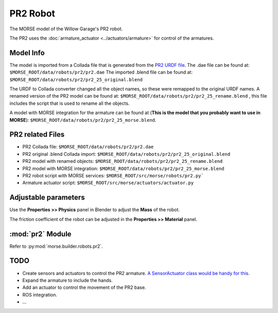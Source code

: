 PR2 Robot
=========

The MORSE model of the Willow Garage's PR2 robot.

The PR2 uses the :doc:`armature_actuator <../actuators/armature>` for control of the armatures.

.. image:: ../../../media/robots/pr2.png 
  :align: center
  :width: 600

Model Info
----------

The model is imported from a Collada file that is generated from the `PR2 URDF file  <http://www.ros.org/wiki/pr2_description>`_.
The .dae file can be found at:
``$MORSE_ROOT/data/robots/pr2/pr2.dae``
The imported .blend file can be found at:
``$MORSE_ROOT/data/robots/pr2/pr2_25_original.blend``

The URDF to Collada converter changed all the object names, so these were
remapped to the original URDF names. A renamed version of the PR2 model can be found at:
``$MORSE_ROOT/data/robots/pr2/pr2_25_rename.blend``
, this file includes the script that is used to rename all the objects.

A model with MORSE integration for the armature can be found at (**This is the model that you probably want to use in MORSE**):
``$MORSE_ROOT/data/robots/pr2/pr2_25_morse.blend``.


PR2 related Files
-----------------

- PR2 Collada file: ``$MORSE_ROOT/data/robots/pr2/pr2.dae``
- PR2 original .blend Collada import: ``$MORSE_ROOT/data/robots/pr2/pr2_25_original.blend``
- PR2 model with renamed objects: ``$MORSE_ROOT/data/robots/pr2/pr2_25_rename.blend``
- PR2 model with MORSE integration: ``$MORSE_ROOT/data/robots/pr2/pr2_25_morse.blend``

- PR2 robot script with MORSE services: ``$MORSE_ROOT/src/morse/robots/pr2.py```
- Armature actuator script: ``$MORSE_ROOT/src/morse/actuators/actuator.py``


Adjustable parameters
---------------------

Use the **Properties >> Physics** panel in Blender to adjust the **Mass** of the robot.

The friction coefficient of the robot can be adjusted in the **Properties >> Material** panel.


:mod:`pr2` Module
-----------------

Refer to :py:mod:`morse.builder.robots.pr2`.

TODO
----

- Create sensors and actuators to control the PR2 armature. `A SensorActuator class would be handy for this  <https://sympa.laas.fr/sympa/arc/morse-users/2011-07/msg00099.html>`_.
- Expand the armature to include the hands.
- Add an actuator to control the movement of the PR2 base.
- ROS integration.
- ...

